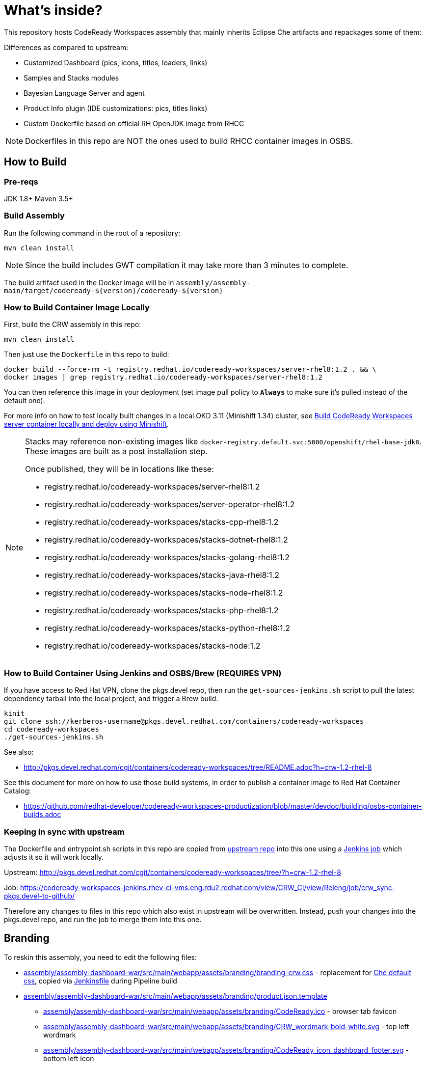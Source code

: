 # What's inside?

This repository hosts CodeReady Workspaces assembly that mainly inherits Eclipse Che artifacts and repackages some of them:

Differences as compared to upstream:

* Customized Dashboard (pics, icons, titles, loaders, links)
* Samples and Stacks modules
* Bayesian Language Server and agent
* Product Info plugin (IDE customizations: pics, titles links)
* Custom Dockerfile based on official RH OpenJDK image from RHCC

NOTE: Dockerfiles in this repo are NOT the ones used to build RHCC container images in OSBS.

## How to Build

### Pre-reqs

JDK 1.8+
Maven 3.5+

### Build Assembly

Run the following command in the root of a repository:

```
mvn clean install
```

NOTE: Since the build includes GWT compilation it may take more than 3 minutes to complete.

The build artifact used in the Docker image will be in `assembly/assembly-main/target/codeready-${version}/codeready-${version}`


### How to Build Container Image Locally

First, build the CRW assembly in this repo:

```
mvn clean install
```

Then just use the `Dockerfile` in this repo to build:

```
docker build --force-rm -t registry.redhat.io/codeready-workspaces/server-rhel8:1.2 . && \
docker images | grep registry.redhat.io/codeready-workspaces/server-rhel8:1.2
```

You can then reference this image in your deployment (set image pull policy to *`Always`* to make sure it's pulled instead of the default one).

For more info on how to test locally built changes in a local OKD 3.11 (Minishift 1.34) cluster, see link:devdoc/building/building-crw.adoc#make-changes-to-crw-and-re-deploy-to-minishift[Build CodeReady Workspaces server container locally and deploy using Minishift].

[NOTE]
====
Stacks may reference non-existing images like `docker-registry.default.svc:5000/openshift/rhel-base-jdk8`. These images are built as a post installation step.

Once published, they will be in locations like these:

* registry.redhat.io/codeready-workspaces/server-rhel8:1.2
* registry.redhat.io/codeready-workspaces/server-operator-rhel8:1.2
* registry.redhat.io/codeready-workspaces/stacks-cpp-rhel8:1.2
* registry.redhat.io/codeready-workspaces/stacks-dotnet-rhel8:1.2
* registry.redhat.io/codeready-workspaces/stacks-golang-rhel8:1.2
* registry.redhat.io/codeready-workspaces/stacks-java-rhel8:1.2
* registry.redhat.io/codeready-workspaces/stacks-node-rhel8:1.2
* registry.redhat.io/codeready-workspaces/stacks-php-rhel8:1.2
* registry.redhat.io/codeready-workspaces/stacks-python-rhel8:1.2
* registry.redhat.io/codeready-workspaces/stacks-node:1.2
====

### How to Build Container Using Jenkins and OSBS/Brew (REQUIRES VPN)

If you have access to Red Hat VPN, clone the pkgs.devel repo, then run the `get-sources-jenkins.sh` script to pull the latest dependency tarball into the local project, and trigger a Brew build.

```
kinit
git clone ssh://kerberos-username@pkgs.devel.redhat.com/containers/codeready-workspaces
cd codeready-workspaces
./get-sources-jenkins.sh
```

See also:

* http://pkgs.devel.redhat.com/cgit/containers/codeready-workspaces/tree/README.adoc?h=crw-1.2-rhel-8

See this document for more on how to use those build systems, in order to publish a container image to Red Hat Container Catalog:

* https://github.com/redhat-developer/codeready-workspaces-productization/blob/master/devdoc/building/osbs-container-builds.adoc

### Keeping in sync with upstream

The Dockerfile and entrypoint.sh scripts in this repo are copied from link:http://pkgs.devel.redhat.com/cgit/containers/codeready-workspaces/tree/?h=crw-1.2-rhel-8[upstream repo] into this one using a link:https://codeready-workspaces-jenkins.rhev-ci-vms.eng.rdu2.redhat.com/view/CRW_CI/view/Releng/job/crw_sync-pkgs.devel-to-github/[Jenkins job] which adjusts it so it will work locally.

Upstream: http://pkgs.devel.redhat.com/cgit/containers/codeready-workspaces/tree/?h=crw-1.2-rhel-8

Job: https://codeready-workspaces-jenkins.rhev-ci-vms.eng.rdu2.redhat.com/view/CRW_CI/view/Releng/job/crw_sync-pkgs.devel-to-github/

Therefore any changes to files in this repo which also exist in upstream will be overwritten. Instead, push your changes into the pkgs.devel repo, and run the job to merge them into this one.

## Branding

To reskin this assembly, you need to edit the following files:

* link:assembly/assembly-dashboard-war/src/main/webapp/assets/branding/branding-crw.css[assembly/assembly-dashboard-war/src/main/webapp/assets/branding/branding-crw.css] - replacement for link:https://github.com/eclipse/che/blob/master/dashboard/src/assets/branding/branding.css[Che default css], copied via link:https://github.com/redhat-developer/codeready-workspaces/blob/master/Jenkinsfile#L177-L183[Jenkinsfile] during Pipeline build

* link:assembly/assembly-dashboard-war/src/main/webapp/assets/branding/product.json.template[assembly/assembly-dashboard-war/src/main/webapp/assets/branding/product.json.template]
** link:assembly/assembly-dashboard-war/src/main/webapp/assets/branding/CodeReady.ico[assembly/assembly-dashboard-war/src/main/webapp/assets/branding/CodeReady.ico] - browser tab favicon
** link:assembly/assembly-dashboard-war/src/main/webapp/assets/branding/CRW_wordmark-bold-white.svg[assembly/assembly-dashboard-war/src/main/webapp/assets/branding/CRW_wordmark-bold-white.svg] - top left wordmark
** link:assembly/assembly-dashboard-war/src/main/webapp/assets/branding/CodeReady_icon_dashboard_footer.svg[assembly/assembly-dashboard-war/src/main/webapp/assets/branding/CodeReady_icon_dashboard_footer.svg] - bottom left icon
** link:assembly/assembly-dashboard-war/src/main/webapp/assets/branding/CodeReady_icon_loader.svg[assembly/assembly-dashboard-war/src/main/webapp/assets/branding/CodeReady_icon_loader.svg] - dashboard loading animation

* link:ide/codeready-product-info/src/main/java/com/redhat/codeready/plugin/product/info/client/CodeReadyResources.java[ide/codeready-product-info/src/main/java/com/redhat/codeready/plugin/product/info/client/CodeReadyResources.java] - workspace resource loader
** link:ide/codeready-product-info/src/main/java/com/redhat/codeready/plugin/product/info/client/CodeReadyProductInfoDataProvider.java[ide/codeready-product-info/src/main/java/com/redhat/codeready/plugin/product/info/client/CodeReadyProductInfoDataProvider.java] - theme controller
** link:ide/codeready-product-info/src/main/resources/com/redhat/codeready/plugin/product/info/client/logo/CRW_logo-buildinfo.svg[ide/codeready-product-info/src/main/resources/com/redhat/codeready/plugin/product/info/client/logo/CRW_logo-buildinfo.svg] - workspace watermark (when no files open)
** link:ide/codeready-product-info/src/main/resources/com/redhat/codeready/plugin/product/info/client/logo/CRW_logo-buildinfo-white.svg[ide/codeready-product-info/src/main/resources/com/redhat/codeready/plugin/product/info/client/logo/CRW_logo-buildinfo-white.svg] - About dialog image, Dark Theme
** link:ide/codeready-product-info/src/main/resources/com/redhat/codeready/plugin/product/info/client/logo/CRW_logo-buildinfo-black.svg[ide/codeready-product-info/src/main/resources/com/redhat/codeready/plugin/product/info/client/logo/CRW_logo-buildinfo-black.svg] - About dialog image, Light Theme

See also SVG assets in link:product/branding/[product/branding/] folder.

NOTE: When saving files in Inkscape, make sure you export as *Plain SVG*, then edit the resulting .svg file to remove any `<metadata>...</metadata>` tags and all their contents. You can also remove the `xmlns:rdf` definition. This will ensure the GWT UI will compile correctly. *Inkscape SVG* files will cause compilation errors every time.
